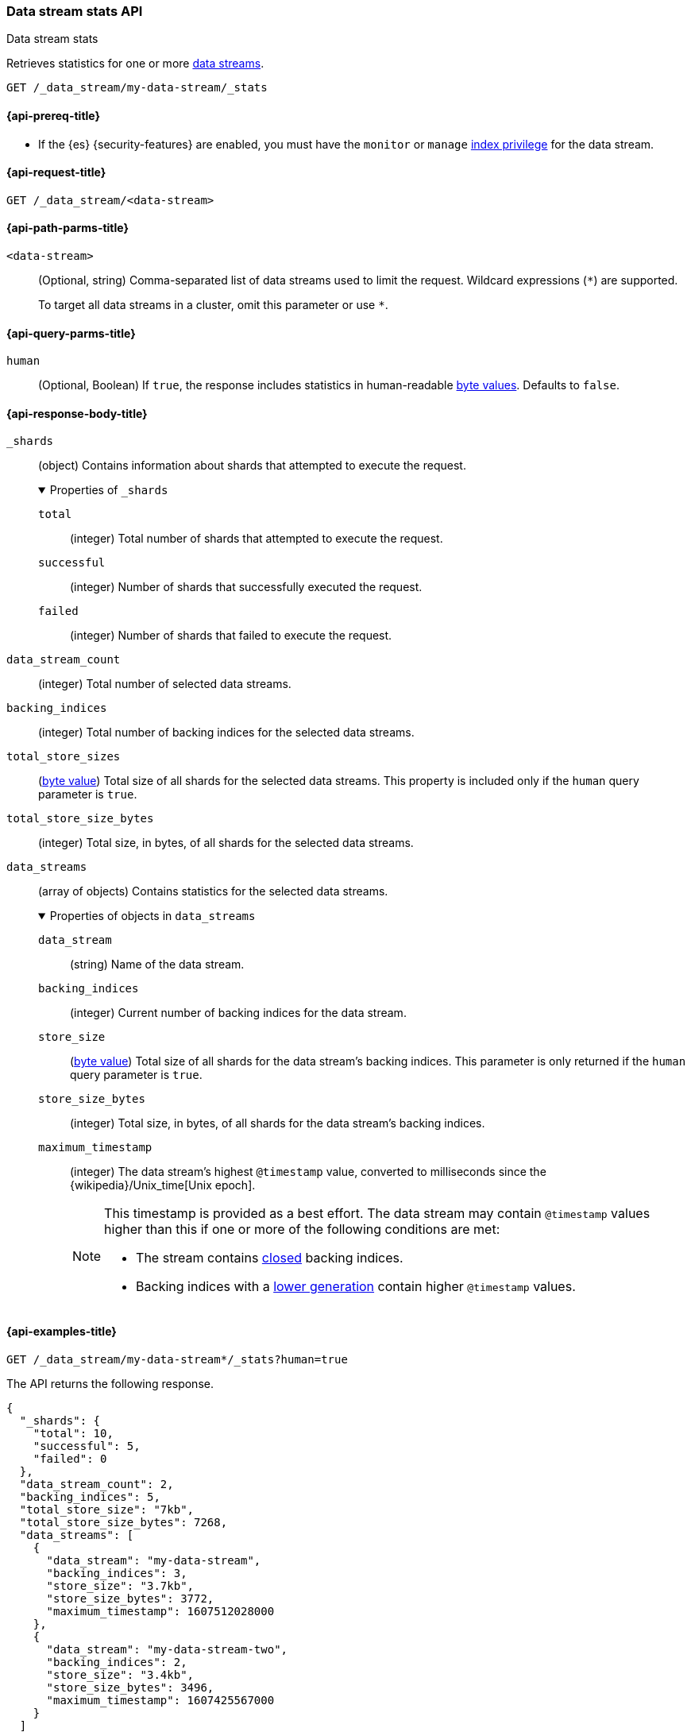 [role="xpack"]
[[data-stream-stats-api]]
=== Data stream stats API
++++
<titleabbrev>Data stream stats</titleabbrev>
++++

Retrieves statistics for one or more <<data-streams,data streams>>.

////
[source,console]
----
PUT /_index_template/template
{
  "index_patterns": ["my-data-stream*"],
  "data_stream": { }
}

PUT /my-data-stream/_bulk?refresh
{"create":{ }}
{ "@timestamp": "2020-12-08T11:04:05.000Z" }
{"create":{ }}
{ "@timestamp": "2020-12-08T11:06:07.000Z" }
{"create":{ }}
{ "@timestamp": "2020-12-09T11:07:08.000Z" }

POST /my-data-stream/_rollover/
POST /my-data-stream/_rollover/

PUT /my-data-stream-two/_bulk?refresh
{"create":{ }}
{ "@timestamp": "2020-12-08T11:04:05.000Z" }
{"create":{ }}
{ "@timestamp": "2020-12-08T11:06:07.000Z" }

POST /my-data-stream-two/_rollover/
----
// TESTSETUP
////

////
[source,console]
----
DELETE /_data_stream/*
DELETE /_index_template/*
----
// TEARDOWN
////

[source,console]
----
GET /_data_stream/my-data-stream/_stats
----

[[data-stream-stats-api-prereqs]]
==== {api-prereq-title}

* If the {es} {security-features} are enabled, you must have the
`monitor` or `manage` <<privileges-list-indices,index privilege>>
for the data stream.

[[data-stream-stats-api-request]]
==== {api-request-title}

`GET /_data_stream/<data-stream>`


[[data-stream-stats-api-path-params]]
==== {api-path-parms-title}

`<data-stream>`::
(Optional, string)
Comma-separated list of data streams used to limit the request. Wildcard
expressions (`*`) are supported.
+
To target all data streams in a cluster, omit this parameter or use `*`.

[[data-stream-stats-api-query-params]]
==== {api-query-parms-title}

`human`::
(Optional, Boolean)
If `true`, the response includes statistics in human-readable <<byte-units,byte
values>>. Defaults to `false`.


[role="child_attributes"]
[[data-stream-stats-api-response-body]]
==== {api-response-body-title}

`_shards`::
(object)
Contains information about shards that attempted to execute the request.
+
.Properties of `_shards`
[%collapsible%open]
====
`total`::
(integer)
Total number of shards that attempted to execute the request.

`successful`::
(integer)
Number of shards that successfully executed the request.

`failed`::
(integer)
Number of shards that failed to execute the request.
====

`data_stream_count`::
(integer)
Total number of selected data streams.

`backing_indices`::
(integer)
Total number of backing indices for the selected data streams.

`total_store_sizes`::
(<<byte-units,byte value>>)
Total size of all shards for the selected data streams.
This property is included only if the `human` query parameter is `true`.

`total_store_size_bytes`::
(integer)
Total size, in bytes, of all shards for the selected data streams.

`data_streams`::
(array of objects)
Contains statistics for the selected data streams.
+
.Properties of objects in `data_streams`
[%collapsible%open]
====
`data_stream`::
(string)
Name of the data stream.

`backing_indices`::
(integer)
Current number of backing indices for the data stream.

`store_size`::
(<<byte-units,byte value>>)
Total size of all shards for the data stream's backing indices.
This parameter is only returned if the `human` query parameter is `true`.

`store_size_bytes`::
(integer)
Total size, in bytes, of all shards for the data stream's backing indices.

`maximum_timestamp`::
(integer)
The data stream's highest `@timestamp` value, converted to milliseconds since
the {wikipedia}/Unix_time[Unix epoch].
+
[NOTE]
=====
This timestamp is provided as a best effort. The data stream may contain
`@timestamp` values higher than this if one or more of the following conditions
are met:

* The stream contains <<indices-open-close,closed>> backing indices.
* Backing indices with a <<data-streams-generation,lower generation>> contain
higher `@timestamp` values.
=====
====

[[data-stream-stats-api-example]]
==== {api-examples-title}

[source,console]
----
GET /_data_stream/my-data-stream*/_stats?human=true
----

The API returns the following response.

[source,console-result]
----
{
  "_shards": {
    "total": 10,
    "successful": 5,
    "failed": 0
  },
  "data_stream_count": 2,
  "backing_indices": 5,
  "total_store_size": "7kb",
  "total_store_size_bytes": 7268,
  "data_streams": [
    {
      "data_stream": "my-data-stream",
      "backing_indices": 3,
      "store_size": "3.7kb",
      "store_size_bytes": 3772,
      "maximum_timestamp": 1607512028000
    },
    {
      "data_stream": "my-data-stream-two",
      "backing_indices": 2,
      "store_size": "3.4kb",
      "store_size_bytes": 3496,
      "maximum_timestamp": 1607425567000
    }
  ]
}
----
// TESTRESPONSE[s/"total_store_size": "7kb"/"total_store_size": $body.total_store_size/]
// TESTRESPONSE[s/"total_store_size_bytes": 7268/"total_store_size_bytes": $body.total_store_size_bytes/]
// TESTRESPONSE[s/"store_size": "3.7kb"/"store_size": $body.data_streams.0.store_size/]
// TESTRESPONSE[s/"store_size_bytes": 3772/"store_size_bytes": $body.data_streams.0.store_size_bytes/]
// TESTRESPONSE[s/"store_size": "3.4kb"/"store_size": $body.data_streams.1.store_size/]
// TESTRESPONSE[s/"store_size_bytes": 3496/"store_size_bytes": $body.data_streams.1.store_size_bytes/]
